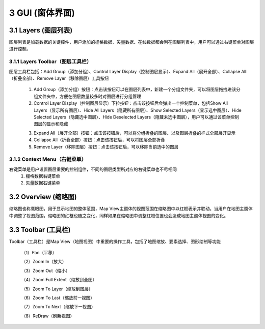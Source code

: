 ====================
3 GUI (窗体界面)
====================

.. image:: ../images/GUI_image/img_gui.png
    :align: center  
    
3.1 Layers (图层列表)
---------------
.. image:: ../images/GUI_image/img_layers.png
    :align: center
图层列表是加载数据的关键控件，用户添加的栅格数据、矢量数据、在线数据都会列在图层列表中，用户可以通过右键菜单对图层进行控制。

3.1.1 Layers Toolbar（图层工具栏）
~~~~~~~~~~~~~~~~~~
.. image:: ../images/GUI_image/img_layersToolbar.png
    :align: center  
图层工具栏包括：Add Group（添加分组）、Control Layer Display（控制图层显示）、Expand All（展开全部）、Collapse All（折叠全部）、Remove Layer（移除图层）工具按钮

    (1) |Add Group| Add Group（添加分组）按钮：点击该按钮可以在图层列表中，新建一个分组文件夹，可以将图层拖拽进该分组文件夹中，方便在图层数量较多时对图层进行分组管理

    (2) |Control Layer Display| Control Layer Display（控制图层显示）下拉按钮：点击该按钮后会弹出一个控制菜单，包括Show All Layers（显示所有图层）、Hide All Layers（隐藏所有图层）、Show Selected Layers（显示选中图层）、Hide Selected Layers（隐藏选中图层）、Hide Deselected Layers（隐藏未选中图层），用户可以通过该菜单控制图层的显示和隐藏

    .. image:: ../images/GUI_image/menu_controlLayerDisplay.png
        :align: center

    (3) |Expand All| Expand All（展开全部）按钮：点击该按钮后，可以将分组折叠的图层、以及图层折叠的样式全部展开显示
    (4) |Collapse All| Collapse All（折叠全部）按钮：点击该按钮后，可以将图层全部折叠
    (5) |Remove Layer| Remove Layer（移除图层）按钮：点击该按钮后，可以移除当前选中的图层

3.1.2 Context Menu（右键菜单）
~~~~~~~~~~~~~~~~~~
右键菜单是用户设置图层重要的控制组件，不同的图层类型所对应的右键菜单也不尽相同
    (1) 栅格数据右键菜单

    (2) 矢量数据右键菜单

3.2 Overview (缩略图)
---------------

.. image:: ../images/GUI_image/img_overview.png
    :align: center

缩略图也称鹰眼图，用于显示地图的整体范围，Map View主窗体的视图范围在缩略图中以红框表示并联动。当用户在地图主窗体中调整了视图范围，缩略图的红框也随之变化，同样如果在缩略图中调整红框位置也会造成地图主窗体视图的变化。


3.3 Toolbar (工具栏)
---------------

.. image:: ../images/GUI_image/img_toolbar.png
    :align: center
Toolbar（工具栏）是Map View（地图视图）中重要的操作工具，包括了地图缩放、要素选择、图形绘制等功能

    （1）Pan（平移）

    （2）Zoom In（放大）

    （3）Zoom Out（缩小）

    （4）Zoom Full Extent（缩放到全图）

    （5）Zoom To Layer（缩放到图层）

    （6）Zoom To Last（缩放前一视图）

    （7）Zoom To Next（缩放下一视图）

    （8）ReDraw（刷新视图）



.. |Add Group|                  image:: ../images/GUI_image/btn_addGroup.png
.. |Control Layer Display|      image:: ../images/GUI_image/btn_controlLayerDisplay.png
.. |Expand All|                 image:: ../images/GUI_image/btn_ExpandAll.png
.. |Collapse All|               image:: ../images/GUI_image/btn_CollapseAll.png
.. |Remove Layer|               image:: ../images/GUI_image/btn_RemoveLayer.png
